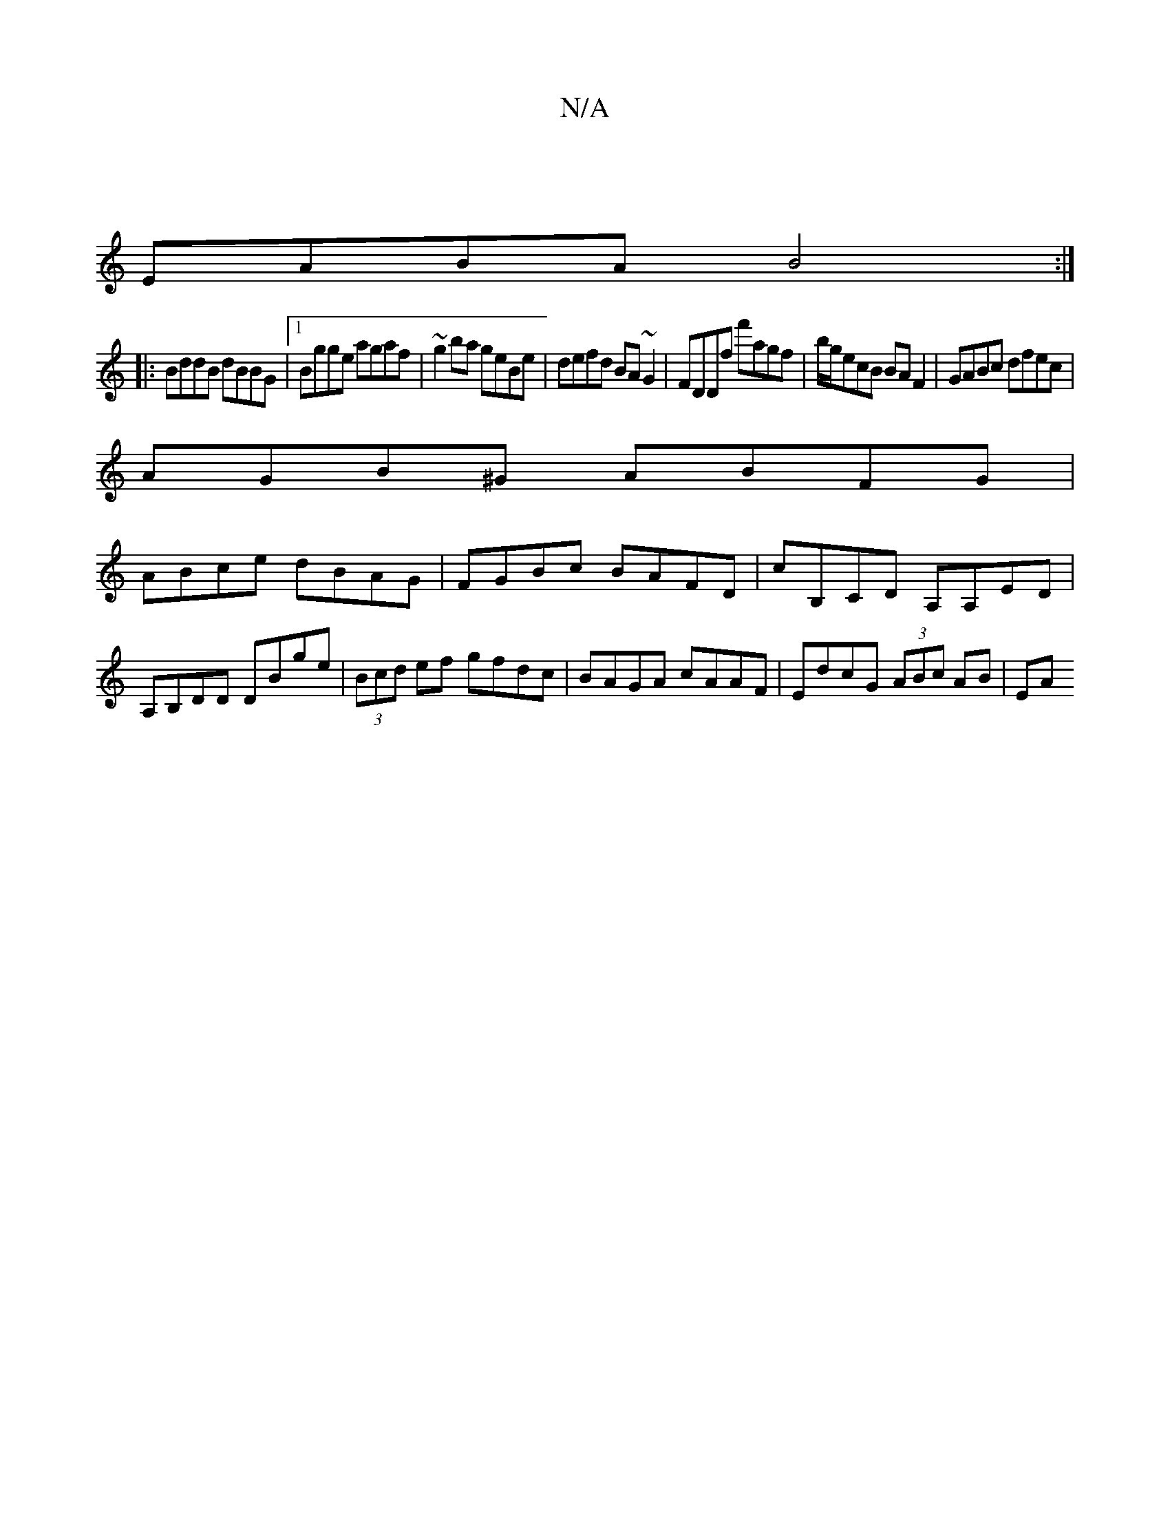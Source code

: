 X:1
T:N/A
M:4/4
R:N/A
K:Cmajor
|
EABA B4 :|
|:BddB dBBG|[1 Bgge agaf | ~g2ba geBe | defd BA~G2| FDDf f'agf|b/g/ecB BA F2|GABc dfec|
AGB^G ABFG|
ABce dBAG|FGBc BAFD|cB,CD A,A,ED|A,B,DD DBge|(3Bcd ef gfdc|BAGA cAAF|EdcG (3ABc AB | EA